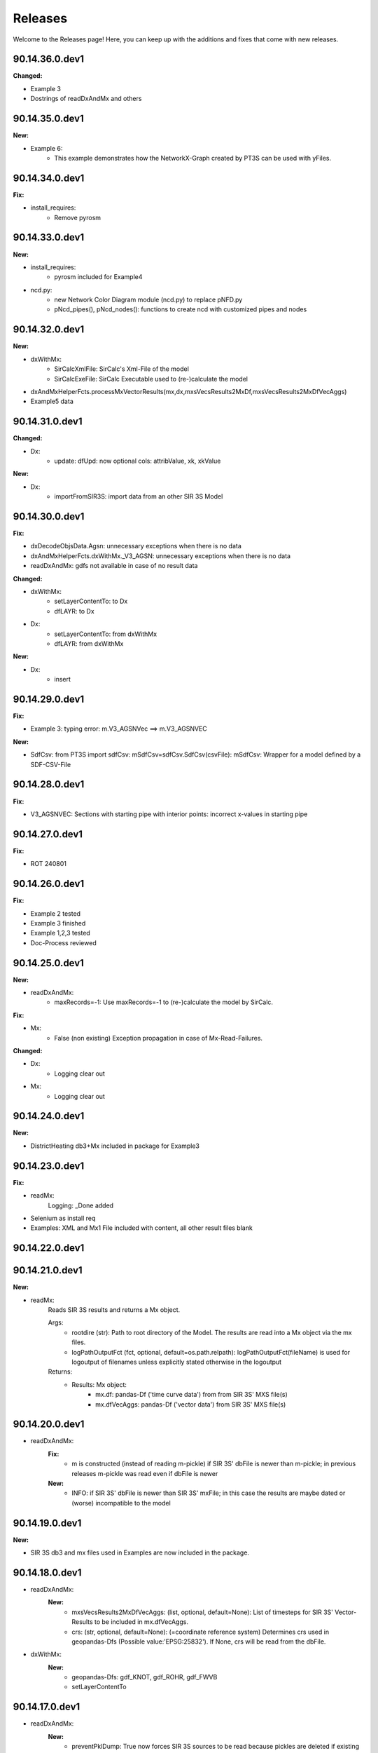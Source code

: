 Releases
========

Welcome to the Releases page! Here, you can keep up with the additions and fixes that come with new releases.

90.14.36.0.dev1
---------------

**Changed:**

- Example 3
- Dostrings of readDxAndMx and others

90.14.35.0.dev1
---------------

**New:**

- Example 6:
    - This example demonstrates how the NetworkX-Graph created by PT3S can be used with yFiles.

90.14.34.0.dev1
---------------

**Fix:**

- install_requires:
    - Remove pyrosm 

90.14.33.0.dev1
---------------

**New:**

- install_requires:
    - pyrosm included for Example4

- ncd.py:
    - new Network Color Diagram module (ncd.py) to replace pNFD.py
    - pNcd_pipes(), pNcd_nodes(): functions to create ncd with customized pipes and nodes

90.14.32.0.dev1
---------------
    
**New:**
    
- dxWithMx:
    - SirCalcXmlFile: SirCalc's Xml-File of the model
    - SirCalcExeFile: SirCalc Executable used to (re-)calculate the model 
    
- dxAndMxHelperFcts.processMxVectorResults(mx,dx,mxsVecsResults2MxDf,mxsVecsResults2MxDfVecAggs)

- Example5 data

90.14.31.0.dev1
---------------

**Changed:**
  
- Dx:
    - update: dfUpd: now optional cols: attribValue, xk, xkValue
    
**New:**
    
- Dx:
    - importFromSIR3S: import data from an other SIR 3S Model

90.14.30.0.dev1
---------------

**Fix:**

- dxDecodeObjsData.Agsn: unnecessary exceptions when there is no data
- dxAndMxHelperFcts.dxWithMx._V3_AGSN: unnecessary exceptions when there is no data
- readDxAndMx: gdfs not available in case of no result data


**Changed:**

- dxWithMx:
    - setLayerContentTo: to Dx
    - dfLAYR: to Dx
    
- Dx:
    - setLayerContentTo: from dxWithMx
    - dfLAYR: from dxWithMx

**New:**
    
- Dx:
    - insert

90.14.29.0.dev1
---------------

**Fix:**

- Example 3: typing error: m.V3_AGSNVec ==> m.V3_AGSNVEC

**New:**

- SdfCsv: from PT3S import sdfCsv: mSdfCsv=sdfCsv.SdfCsv(csvFile): mSdfCsv: Wrapper for a model defined by a SDF-CSV-File

90.14.28.0.dev1
---------------

**Fix:**

- V3_AGSNVEC: Sections with starting pipe with interior points: incorrect x-values ​​in starting pipe

90.14.27.0.dev1
---------------

**Fix:**

- ROT 240801

90.14.26.0.dev1
---------------

**Fix:**

- Example 2 tested
- Example 3 finished
- Example 1,2,3 tested
- Doc-Process reviewed

90.14.25.0.dev1
---------------

**New:**

- readDxAndMx:
    - maxRecords=-1: Use maxRecords=-1 to (re-)calculate the model by SirCalc.

**Fix:**

- Mx:
    - False (non existing) Exception propagation in case of Mx-Read-Failures.

**Changed:**

- Dx:
    - Logging clear out
    
- Mx:
    - Logging clear out
    

90.14.24.0.dev1
---------------

**New:**

- DistrictHeating db3+Mx included in package for Example3

90.14.23.0.dev1
---------------
**Fix:**

- readMx:
    Logging: _Done added

- Selenium as install req

- Examples: XML and Mx1 File included with content, all other result files blank


90.14.22.0.dev1
---------------

90.14.21.0.dev1
---------------
**New:**

- readMx:
    Reads SIR 3S results and returns a Mx object.
    
    Args:
        - rootdire (str): Path to root directory of the Model. The results are read into a Mx object via the mx files.
        - logPathOutputFct (fct, optional, default=os.path.relpath): logPathOutputFct(fileName) is used for logoutput of filenames unless explicitly stated otherwise in the logoutput
    Returns:
        - Results: Mx object:
            - mx.df: pandas-Df ('time curve data') from from SIR 3S' MXS file(s)
            - mx.dfVecAggs: pandas-Df ('vector data') from SIR 3S' MXS file(s)

90.14.20.0.dev1
---------------
- readDxAndMx:
    **Fix:**
        - m is constructed (instead of reading m-pickle) if SIR 3S' dbFile is newer than m-pickle; in previous releases m-pickle was read even if dbFile is newer
    **New:**
        - INFO: if SIR 3S' dbFile is newer than SIR 3S' mxFile; in this case the results are maybe dated or (worse) incompatible to the model 

90.14.19.0.dev1
---------------
**New:**

- SIR 3S db3 and mx files used in Examples are now included in the package.

90.14.18.0.dev1
---------------
- readDxAndMx:
    **New:**
        - mxsVecsResults2MxDfVecAggs: (list, optional, default=None): List of timesteps for SIR 3S' Vector-Results to be included in mx.dfVecAggs.
        - crs: (str, optional, default=None): (=coordinate reference system) Determines crs used in geopandas-Dfs (Possible value:'EPSG:25832'). If None, crs will be read from the dbFile.
- dxWithMx:
    **New:**
        - geopandas-Dfs: gdf_KNOT, gdf_ROHR, gdf_FWVB
        - setLayerContentTo

90.14.17.0.dev1
---------------
- readDxAndMx:
    **New:**
        - preventPklDump: True now forces SIR 3S sources to be read because pickles are deleted if existing before timecheck pickles vs. SIR 3S sources is performed.
        - dxWithMx (readDxAndMx): V3_FWVB: new columns: QM, TI, TK
- Dx:
    **Update:**
        - returns now rowsAffectedTotal
